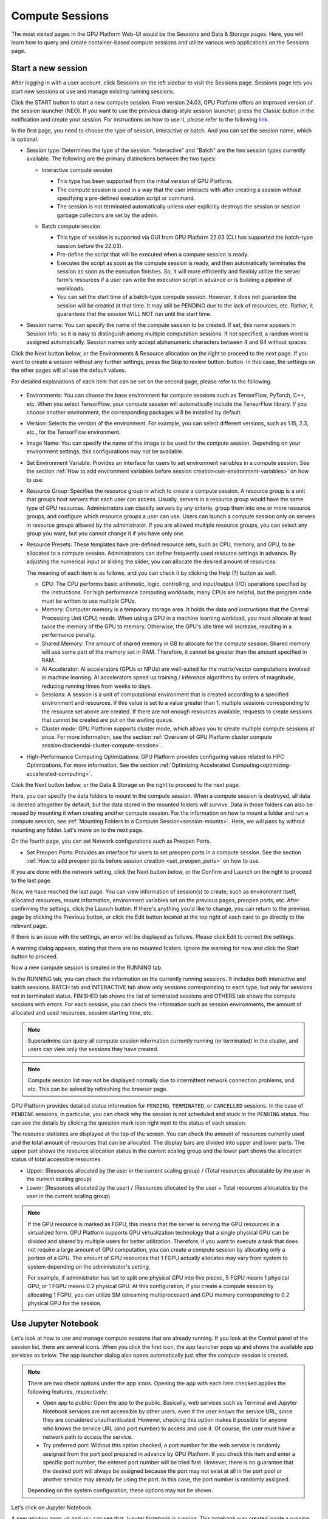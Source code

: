 ================
Compute Sessions
================

The most visited pages in the GPU Platform Web-UI would be the Sessions and
Data & Storage pages. Here, you will learn how to query and
create container-based compute sessions and utilize various web applications on
the Sessions page.

.. _create_session:

Start a new session
-------------------

After logging in with a user account, click Sessions on the left sidebar to visit the Sessions page.
Sessions page lets you start new sessions or use and manage existing running sessions.

.. image:: sessions_page.png

.. TODO: Please change the link to 23.09. not stable.

Click the START button to start a new compute session. From version 24.03, GPU Platform offers an improved 
version of the session launcher (NEO). If you want to use the previous dialog-style session launcher, press
the Classic button in the notification and create your session. For instructions on how to use it, please 
refer to the following `link <https://webui.docs.backend.ai/en/23.09_a/sessions_all/sessions_all.html>`_.

.. image:: launch_session_1.png
   :align: center

In the first page, you need to choose the type of session, interactive or batch.
And you can set the session name, which is optional.

.. _session-naming-rule:

* Session type: Determines the type of the session. "Interactive" and
  "Batch" are the two session types currently available. The following are the
  primary distinctions between the two types:

  - Interactive compute session

    - This type has been supported from the initial version of GPU Platform.
    - The compute session is used in a way that the user interacts with after
      creating a session without specifying a pre-defined execution script or
      command.
    - The session is not terminated automatically unless user explicitly destroys
      the session or session garbage collectors are set by the admin.

  - Batch compute session

    - This type of session is supported via GUI from GPU Platform 22.03 (CLI has
      supported the batch-type session before the 22.03).
    - Pre-define the script that will be executed when a compute session is
      ready.
    - Executes the script as soon as the compute session is ready, and then
      automatically terminates the session as soon as the execution finishes.
      So, it will more efficiently and flexibly utilize the server farm's
      resources if a user can write the execution script in advance or is
      building a pipeline of workloads.
    - You can set the start time of a batch-type compute session. However, it
      does not guarantee the session will be created at that time. It may still
      be PENDING due to the lack of resources, etc. Rather, it guarantees that
      the session WILL NOT run until the start time.

    .. image:: session_type_batch.png
       :align: center

* Session name: You can specify the name of the compute session to be
  created. If set, this name appears in Session Info, so it is easy to
  distinguish among multiple computation sessions. If not specified, a random
  word is assigned automatically. Session names only accept alphanumeric
  characters between 4 and 64 without spaces.

Click the Next button below, or the Environments & Resource allocation on the right
to proceed to the next page. If you want to create a session without any further
settings, press the Skip to review button. button. In this case, the settings on the
other pages will all use the default values.

For detailed explanations of each item that can be set on the second page, please
refer to the following.

  .. image:: launch_session_2.png
     :align: center
     
* Environments: You can choose the base environment for compute sessions such as
  TensorFlow, PyTorch, C++, etc. When you select TensorFlow, your compute
  session will automatically include the TensorFlow library. If you choose
  another environment, the corresponding packages will be installed by default.
* Version: Selects the version of the environment. For example, you can select
  different versions, such as 1.15, 2.3, etc., for the TensorFlow environment.
* Image Name: You can specify the name of the image to be used for the
  compute session. Depending on your environment settings, this configurations
  may not be available.
* Set Environment Variable: Provides an interface for users to set environment
  variables in a compute session. See the section
  :ref:`How to add environment variables before session creation<set-environment-variables>`
  on how to use.
* Resource Group: Specifies the resource group in which to create a compute
  session. A resource group is a unit that groups host servers that each user
  can access. Usually, servers in a resource group would have the same type of
  GPU resources. Administrators can classify servers by any criteria, group them
  into one or more resource groups, and configure which resource groups a user
  can use. Users can launch a compute session only on servers in resource groups
  allowed by the administrator. If you are allowed multiple resource groups, you
  can select any group you want, but you cannot change it if you have only one.
* Resource Presets: These templates have pre-defined resource sets, such as
  CPU, memory, and GPU, to be allocated to a compute session. Administrators can
  define frequently used resource settings in advance. By adjusting the numerical
  input or sliding the slider, you can allocate the desired amount of resources.

  .. image:: resource_presets.png
     :align: center

  The meaning of each item is as follows, and you can check it by clicking the
  Help (?) button as well.

  * CPU: The CPU performs basic arithmetic, logic, controlling, and input/output
    (I/O) operations specified by the instructions. For high performance computing
    workloads, many CPUs are helpful, but the program code must be written to use
    multiple CPUs.
  * Memory: Computer memory is a temporary storage area. It holds the data and
    instructions that the Central Processing Unit (CPU) needs. When using a GPU in
    a machine learning workload, you must allocate at least twice the memory of the
    GPU to memory. Otherwise, the GPU's idle time will increase, resulting in a
    performance penalty.
  * Shared Memory: The amount of shared memory in GB to allocate for the compute
    session. Shared memory will use some part of the memory set in RAM. Therefore,
    it cannot be greater than the amount specified in RAM.
  * AI Accelerator: AI accelerators (GPUs or NPUs) are well-suited for the
    matrix/vector computations involved in machine learning. AI accelerators speed
    up training / inference algorithms by orders of magnitude, reducing running
    times from weeks to days.
  * Sessions: A session is a unit of computational environment that is created
    according to a specified environment and resources. If this value is set to a
    value greater than 1, multiple sessions corresponding to the resource set above
    are created. If there are not enough resources available, requests to create
    sessions that cannot be created are put on the waiting queue.
  * Cluster mode: GPU Platform supports cluster mode, which allows you to create
    multiple compute sessions at once. For more information, see the section
    :ref:`Overview of GPU Platform cluster compute session<backendai-cluster-compute-session>`.
  
* High-Performance Computing Optimizations: GPU Platform provides configuring values
  related to HPC Optimizations. For more information, See the section
  :ref:`Optimizing Accelerated Computing<optimizing-accelerated-computing>`.

Click the Next button below, or the Data & Storage on the right to proceed to the
next page.

.. image:: launch_session_3.png
   :align: center

Here, you can specify the data folders to mount in the compute session. When a
compute session is destroyed, all data is deleted altogether by default, but the
data stored in the mounted folders will survive. Data in those folders can also
be reused by mounting it when creating another compute session. For the
information on how to mount a folder and run a compute session, see
:ref:`Mounting Folders to a Compute Session<session-mounts>`. Here, we will pass
by without mounting any folder. Let's move on to the next page.

.. image:: launch_session_4.png
   :align: center


On the fourth page, you can set Network configurations such as Preopen Ports.

* Set Preopen Ports: Provides an interface for users to set preopen ports in a 
  compute session. See the section :ref:`How to add preopen ports before session creation
  <set_preopen_ports>` on how to use.

If you are done with the network setting, click the Next button below, or the
Confirm and Launch on the right to proceed to the last page.

.. image:: launch_session_5.png
   :align: center

Now, we have reached the last page. You can view information of session(s) to create,
such as environment itself, allocated resources, mount information,
environment variables set on the previous pages, preopen ports, etc.
After confirming the settings, click the Launch button. If there's anything you'd like
to change, you can return to the previous page by clicking the Previous button, or click
the Edit button located at the top right of each card to go directly to the relevant page.

If there is an issue with the settings, an error will be displayed as follows. Please
click Edit to correct the settings.

.. image:: launch_session_error_card.png
   :width: 350
   :align: center

A warning dialog appears, stating that there are no mounted folders. Ignore the
warning for now and click the Start button to proceed.

.. image:: no_vfolder_notification_dialog.png
   :width: 350
   :align: center


Now a new compute session is created in the RUNNING tab.

.. image:: session_created.png

In the RUNNING tab, you can check the information on the currently running
sessions. It includes both interactive and batch sessions.
BATCH tab and INTERACTIVE tab show only sessions corresponding to each type,
but only for sessions not in terminated status.
FINISHED tab shows the list of terminated sessions and OTHERS tab shows the compute sessions with errors.
For each session, you can check the information such as session environments, the amount of allocated
and used resources, session starting time, etc.

.. note::
   Superadmins can query all compute session information currently running (or
   terminated) in the cluster, and users can view only the sessions they have
   created.

.. note::
   Compute session list may not be displayed normally due to intermittent
   network connection problems, and etc. This can be solved by refreshing the
   browser page.

.. image:: session_list_status.png

.. image:: session_status_detail_information.png
   :align: center

GPU Platform provides detailed status information for ``PENDING``, ``TERMINATED``,
or ``CANCELLED`` sessions. In the case of ``PENDING`` sessions, in particular,
you can check why the session is not scheduled and stuck in the ``PENDING``
status. You can see the details by clicking the question mark icon right next
to the status of each session.

.. image:: resource_stat_and_session_list.png

The resource statistics are displayed at the top of the screen. You can check the
amount of resources currently used and the total amount of resources
that can be allocated. The display bars are divided into upper and
lower parts. The upper part shows the resource allocation status in the current
scaling group and the lower part shows the allocation status of total
accessible resources.

* Upper: (Resources allocated by the user in the current scaling group) /
  (Total resources allocatable by the user in the current scaling group)

* Lower: (Resources allocated by the user) / (Resources allocated by the user +
  Total resources allocatable by the user in the current scaling group)

.. note::
   If the GPU resource is marked as FGPU, this means that the server is serving
   the GPU resources in a virtualized form. GPU Platform supports GPU
   virtualization technology that a single physical GPU can be divided and
   shared by multiple users for better utilization. Therefore, if you want to
   execute a task that does not require a large amount of GPU computation, you
   can create a compute session by allocating only a portion of a GPU. The
   amount of GPU resources that 1 FGPU actually allocates may vary from system
   to system depending on the administrator's setting.

   For example, if administrator has set to split one physical GPU into five pieces,
   5 FGPU means 1 physical GPU, or 1 FGPU means 0.2 physical GPU. At this
   configuration, if you create a compute session by allocating 1 FGPU, you can
   utilize SM (streaming multiprocessor) and GPU memory corresponding to 0.2
   physical GPU for the session.

.. _use_session:


Use Jupyter Notebook
----------------------

Let's look at how to use and manage compute sessions that are already running.
If you look at the Control panel of the session list, there are several icons.
When you click the first icon, the app launcher pops up and shows the available
app services as below. The app launcher dialog also opens automatically just
after the compute session is created.

.. image:: app_launch_dialog.png
   :width: 400
   :align: center

.. _open_app_to_public:

.. note::
   There are two check options under the app icons. Opening the app with each item checked
   applies the following features, respectively:

   * Open app to public: Open the app to the public. Basically, web services
     such as Terminal and Jupyter Notebook services are not accessible by
     other users, even if the user knows the service URL, since they are
     considered unauthenticated. However, checking this option makes it possible
     for anyone who knows the service URL (and port number) to access and use it. Of
     course, the user must have a network path to access the service.
   * Try preferred port: Without this option checked, a port number for the web service is randomly
     assigned from the port pool prepared in advance by GPU Platform.
     If you check this item and enter a specific port number, the entered
     port number will be tried first. However, there is no guarantee that the desired
     port will always be assigned because the port may not exist at all in the port
     pool or another service may already be using the port. In this case, the
     port number is randomly assigned.

   Depending on the system configuration, these options may not be shown.

Let's click on Jupyter Notebook.

.. image:: jupyter_app.png

A new window pops up and you can see that Jupyter Notebook is running. This
notebook was created inside a running compute session and can be used easily
with the click of a button without any other settings. Also, there is no need
for a separate package installation process because the language environment and
library provided by the computation session can be used as it is. For detailed
instructions on how to use Jupyter Notebook, please refer to the official
documentation.

In the notebook's file explorer, the ``id_container file`` contains a private
SSH key. If necessary, you can download it and use it for SSH / SFTP access to
the container.

Click the NEW button at the top right and select the Notebook for GPU Platform,
then the ipynb window appears where you can enter your own code.

.. image:: backendai_notebook_menu.png
   :width: 400
   :align: center

In this window, you can enter and execute any code you want by using the
environment that session provides. The code is executed on one of the
GPU Platform nodes where the compute session is actually created and there is no
need to configure a separate environment on the local machine.

.. image:: notebook_code_execution.png

When you close the window, you can find that the ``Untitled.ipynb`` file is
created in the notebook file explorer. Note that the files created here are
deleted when you terminate the session. The way to preserve those files even
after the session is terminated is described in the Data & Storage Folders section.

.. image:: untitled_ipynb_created.png


Use web terminal
----------------

Return to the Session list page. This time, let's launch the terminal. Click the
terminal icon (the second button in the Control panel) to use the container's
ttyd app. A terminal will appear in a new window and you can run shell commands
to access the computational session as shown in the following figure. If you are
familiar with using commands, you can easily run various Linux commands. You may
notice that the ``Untitled.ipynb`` file automatically generated in Jupyter Notebook
is listed with the ``ls`` command. This shows that both apps are running in the
same container environment.

.. image:: session_terminal.png

If you create a file here, you can immediately see it in the Jupyter Notebook
you opened earlier as well. Conversely, changes made to files in Jupyter
Notebook can also be checked right from the terminal. This is because they are
using the same files in the same compute session.

In addition to this, you can use web-based services such as TensorBoard, Jupyter
Lab, etc., depending on the type of environments provided by the compute session.


Query compute session log
-------------------------

You can view the log of the compute session by clicking the last icon in the
Control panel of the running compute session.

.. image:: session_log.png

.. note::
   From 22.09, you can download session log by clicking download button on upper-right side of the dialog.
   This feature is helpful for tracking artifacts.

Rename running session
----------------------

You can change the name of an active session. Just click the edit icon in the
session information column. Write down the new name and click the confirm button.
The new session name should also follow the :ref:`the authoring rule<session-naming-rule>`.

.. image:: session_renaming.png


.. _delete_session:

Delete a compute session
------------------------

To terminate a specific session, simply click on the red power icon and click
OKAY button in the dialog. Since the data in the folder inside the compute
session is deleted as soon as the compute session ends, it is recommended to
move the data to the mounted folder or upload it to the mounted folder from the
beginning if you want to keep it.

.. image:: session_destroy_dialog.png
   :width: 500
   :align: center

Idleness Checks
---------------

GPU Platform supports three types of inactivity (idleness) criteria for automatic garbage
collection of compute sessions: Max Session Lifetime, Network Idle Timeout, and Utilization
Checker.

Idle checkers(inactivity criterion) will be displayed in the idle checks column of the session list.

.. image:: idle_checks_column.png
   :width: 200
   :align: center

The meaning of idle checkers are as follows, and more detailed explanations can be
found by clicking the information (i) icon in the idle checks column.

* Max Session Lifetime: Force-terminate sessions after this time from creation.
  This measure prevents sessions from running indefinitely.
* Network Idle Timeout: Force-terminate sessions that do not exchange data with the user (browser
  or web app) after this time. Traffic between the user and the compute session continuously occurs
  when the user interacts with an app, like terminal or Jupyter, by keyboard input, Jupyter cell
  creation, etc. Jupyter cell creation, etc. If there is no interaction for a certain period, the
  condition of garbage collection will be met. Even if there is a process executing a job in the
  compute session, it is subject to termination if there is no user interaction.
* Utilization Checker: Resources allocated to a compute session are reclaimed
  based on the utilization of those resources. The decision to delete is based on
  the following two factors:

  - Grace Period: The time during which the utilization idle checker is
    inactive. Even with low usage, the compute session won't be terminated during
    this period. However, once the grace period is over, if the average
    utilization remain below the threshold during the set idle timeout period,
    the system can terminate the session at any time. The grace period is
    merely a guaranteed duration during which termination does not occur. This
    measure is primarily for efficient management of low-usage GPU resources.
  - Utilization Threshold: If the resource utilization of a compute session does
    not exceed the set threshold for a certain duration (idle timeout), that
    session will be automatically terminated. For example, if the accelerator
    utilization threshold is set to 1%, and a compute session shows a
    utilization of less than 1% over the idle itmeout, it becomes a target for
    termination. Resources with empty values are excluded from the garbage
    collection criteria.

   .. note::
      After the grace period, sessions can be terminated anytime if utilization
      remains low. Briefly using the resources does not extend the grace period.
      Only the average utilization over the last idle timeout is considered.

Hovering your mouse over the Utilization Checker will display a tooltip with the
utilization and threshold values. The text color changes to yellow and then red
as the current utilization approaches the threshold (indicating low resource
utilization).

.. image:: utilization_checker.png
   :width: 250
   :align: center

.. note::
   Depending on the environment settings, idle checkers and resource types of
   utilization checker's tooltip may be different.


.. _set-environment-variables:

How to add environment variable before creating a session
---------------------------------------------------------

To give more convenient workspace for users, GPU Platform supports environment variable setting
in session launching. In this feature, you can add any envs such as ``PATH`` by filling out
variable name and value in environment configuration dialog.

To add environment variable, simply click + Add environment variables button of the Variable.
Also, you can remove the variable by clicking ``-`` button of the row that you want to get rid of.

.. image:: env-config-start.png
   :align: center
   :alt: Env Configuration Button

You can input variable name and value in the same line of the input fields.

.. _set_preopen_ports:

How to add preopen ports before creating a session
--------------------------------------------------

GPU Platform supports preopen ports setting at container startup. When using this feature, there is no need to build
separate images when you want to expose the serving port.

To add preopen ports, simply enter multiple values separated by either a comma (,) or a space.

.. image:: preopen-ports-config.png
   :align: center
   :alt: Preopen Ports Configuration

In the forth page of session creation page, users can add, update and delete written preopen ports. To see more detail
information, please click Help (?) button.

Users can put port numbers in between 1024 ~ 65535, to the input fields. Then, click the save button. Users can check
the configured preopen ports in the session app launcher.

.. image:: session_app_launcher.png
   :width: 400
   :align: center

.. note::
   The preopen ports are **the internal ports within the container**. Therefore, unlike other apps, when users click the
   preopen ports in the session app launcher, a blank page will appear. Please bind a server to the respective port
   before use.


Save session commit
-------------------

.. _session-commit:

GPU Platform supports \"Convert Session to Image\" feature from 24.03. Committing a ``RUNNING`` session will save the 
current state of the session as a new image. Clicking the commit button in the control column of ``RUNNING`` session will
display a dialog to show the information of the session. After entering the session name, you can convert the session to 
a new image. The session name must be 4 to 32 characters long and can only contain alphanumeric letters, hyphens (``-``),
or underscores (``_``).

.. image:: push_session_to_customized_image.png
   :width: 350
   :align: center
   :alt: Push session to customized image

After filling out session name in the input field, click the 'PUSH SESSION TO CUSTOMIZED IMAGE' button.
The customized image created in this way can be used in future session creations. However, directories
mounted to the container for image commits are considered external resources and are not included in
the final image. Remember that ``/home/work`` is a mount folder (scratch directory), so it is not included.

.. note::
   Currently, GPU Platform supports "Convert Session to Image" only when the session is in ``INTERACTIVE`` mode.
   To prevent unexpected error, users may not be able to terminate the session during committing process.
   To stop the ongoing process, check the session, and force-terminate it.

.. note::
   The number of times to "Convert Session to Image" may be limited by the user resource policy. In this case,
   :ref:`remove the existing customized image<delete-customized-image>` and try again. If this does not resolves
   the problem, please contact the administrator.


Utilizing converted images of ongoing sessions
----------------------------------------------

Converting an ongoing session into an image allows you to select this image from the environments in the session launcher
when creating a new session. This image is not exposed to other users and is useful for continuing to use the current session
state as is. The converted image is tagged with ``Customized<session name>``.

.. image:: select_customized_image.png
   :align: center
   :alt: Select customized image

To manually enter the environment name for future session creation, please click the copy icon.

.. image:: copy_customized_image.png
   :align: center
   :alt: Copy customized image

.. _optimizing-accelerated-computing:

Optimizing Accelerated Computing
--------------------------------

GPU Platform provides configuration UI for internal control variable in ``nthreads-var``.
GPU Platform sets this value equal to the number of session's CPU cores by default,
which has the effect of accelerating typical high-performance computing workloads.
Nevertheless, for some multi-thread workloads, multiple processes using OpenMP are used at same time,
resulting in an abnormally large number of threads and significant performance degradation.
To resolve this issue, setting the number of threads to 1 or 2 would work.

.. image:: session_hpc_optimization.png
   :align: center
   :alt: Session HPC Optimization


.. _tmux_guide:

Advanced web terminal usage
---------------------------

The web-based terminal internally embeds a utility called
`tmux <https://github.com/tmux/tmux/wiki>`_. tmux is a terminal multiplexer that
supports to open multiple shell windows within a single shell, so as to allow
multiple programs to run in foreground simultaneously. If you want to take
advantage of more powerful tmux features, you can refer to the official tmux
documentation and other usage examples on the Internet.

Here we are introducing some simple but useful features.

Copy terminal contents
~~~~~~~~~~~~~~~~~~~~~~

tmux offers a number of useful features, but it's a bit confusing for first-time
users. In particular, tmux has its own clipboard buffer, so when copying the
contents of the terminal, you can suffer from the fact that it can be pasted
only within tmux by default. Furthermore, it is difficult to expose user
system's clipboard to tmux inside web browser, so the terminal
contents cannot be copied and pasted to other programs of user's computer. The
so-called ``Ctrl-C`` / ``Ctrl-V`` is not working with tmux.

If you need to copy and paste the terminal contents to your system's clipboard,
you can temporarily turn off tmux's mouse support. First, press ``Ctrl-B`` key
to enter tmux control mode. Then type ``:set -g mouse off`` and press ``Enter``
(note that you have to type the first colon as well). You can check what you are
typing in the status bar at the bottom of the screen. Then drag the desired text
from the terminal with the mouse and press the ``Ctrl-C`` or ``Cmd-C`` (in Mac)
to copy them to the clipboard of the user's computer.

With mouse support turned off, you cannot scroll through the mouse wheel to see
the contents of the previous page from the terminal. In this case, you can turn
on mouse support again. Press ``Ctrl-B``, and this time, type ``:set -g mouse
on``. Now you can scroll mouse wheel to see the contents of the previous page.

If you remember ``:set -g mouse off`` or ``:set -g mouse on`` after ``Ctrl-B``,
you can use the web terminal more conveniently.

.. note::
   ``Ctrl-B`` is tmux's default control mode key. If you set another control key
   by modifying ``.tmux.conf`` in user home directory, you should press the set
   key combination instead of ``Ctrl-B``.

.. note::
   In the Windows environment, refer to the following shortcuts.

   * Copy: Hold down ``Shift``, right-click and drag
   * Paste: Press ``Ctrl-Shift-V``

Check the terminal history using keyboard
~~~~~~~~~~~~~~~~~~~~~~~~~~~~~~~~~~~~~~~~~~~~

There is also a way to copy the terminal contents and check the previous
contents of the terminal simultaneously. It is to check the previous contents
using the keyboard. Again, click ``Ctrl-B`` first, and then press the ``Page
Up`` and/or ``Page Down`` keys. You can see that you navigate through the
terminal's history with just keyboard. To exit search mode, just press the ``q``
key. With this method, you can check the contents of the terminal history even
when the mouse support is turned off to allow copy and paste.

Spawn multiple shells
~~~~~~~~~~~~~~~~~~~~~

The main advantage of tmux is that you can launch and use multiple shells in one
terminal window. Since seeing is believing, let's press the ``Ctrl-B`` key and
then the ``c``. You can see that the contents of the existing window disappears
and a new shell environment appears. But the previous window is not terminated.
Let's press ``Ctrl-B`` and then ``w``. You can now see the
list of shells currently open on tmux like following image. Here, the shell
starting with ``0:`` is the shell environment you first saw, and the shell
starting with ``1:`` is the one you just created. You can move between shells
using the up/down keys. Place the cursor on the shell ``0:`` and press the Enter
key to select it.

.. image:: tmux_multi_session_pane.png
   :alt: tmux's multiple session management

You can see the first shell environment appears. In this way, you can
use multiple shell environments within a web terminal. To exit or terminate the
current shell, just enter ``exit`` command or press ``Ctrl-B x`` key and then
type ``y``.

In summary:

- ``Ctrl-B c``: create a new tmux shell
- ``Ctrl-B w``: query current tmux shells and move around among them
- ``exit`` or ``Ctrl-B x``: terminate the current shell

Combining the above commands allows you to perform various tasks simultaneously
on multiple shells.
